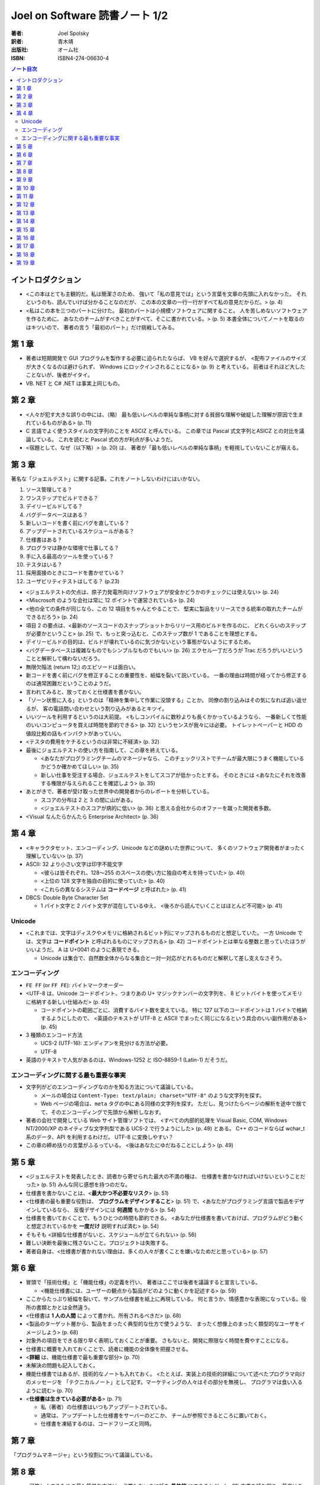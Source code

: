 ======================================================================
Joel on Software 読書ノート 1/2
======================================================================

:著者: Joel Spolsky
:訳者: 青木靖
:出版社: オーム社
:ISBN: ISBN4-274-06630-4

.. contents:: ノート目次

イントロダクション
======================================================================
* <この本はとても主観的だ。私は簡潔さのため、
  強いて「私の意見では」という言葉を文章の先頭に入れなかった。
  それというのも、読んでいけば分かることなのだが、
  この本の文章の一行一行がすべて私の意見だからだ。> (p. 4)

* <私はこの本を三つのパートに分けた。
  最初のパートは小規模ソフトウェアに関すること。
  人を苦しめないソフトウェアを作るために、
  あなたのチームがすべきことがすべて、そこに書かれている。> (p. 5)
  本書全体についてノートを取るのはキツいので、
  著者の言う「最初のパート」だけ挑戦してみる。

第 1 章
======================================================================
* 著者は短期開発で GUI プログラムを製作する必要に迫られたならば、
  VB を好んで選択するが、
  <配布ファイルのサイズが大きくなるのは避けられず、
  Windows にロックインされることになる> (p. 9) と考えている。
  前者はそれほど大したことないが、後者がイタイ。
* VB. NET と C# .NET は事実上同じもの。

第 2 章
======================================================================
* <人々が犯す大きな誤りの中には、（略）
  最も低いレベルの単純な事柄に対する貧弱な理解や破綻した理解が原因で生まれているものがある> (p. 11)
* C 言語でよく使うスタイルの文字列のことを ASCIZ と呼んでいる。
  この章では Pascal 式文字列とASICZ との対比を議論している。
  これを読むと Pascal 式の方が利点が多いようだ。
* <宿題として、なぜ（以下略）> (p. 20) は、
  著者が「最も低いレベルの単純な事柄」を軽視していないことが窺える。

第 3 章
======================================================================
著名な「ジョエルテスト」に関する記事。これをノートしないわけにはいかない。

1. ソース管理してる？
2. ワンステップでビルドできる？
3. デイリービルドしてる？
4. バグデータベースはある？
5. 新しいコードを書く前にバグを直している？
6. アップデートされているスケジュールがある？
7. 仕様書はある？
8. プログラマは静かな環境で仕事してる？
9. 手に入る最高のツールを使っている？
10. テスタはいる？
11. 採用面接のときにコードを書かせている？
12. ユーザビリティテストはしてる？ (p.23)

* <ジョエルテストの欠点は、原子力発電所向けソフトウェアが安全かどうかのチェックには使えない> (p. 24)
* <Miscrosoft のような会社は常に 12 ポイントで運営されている> (p. 24)
* <他の全ての条件が同じなら、この 12 項目をちゃんとやることで、
  堅実に製品をリリースできる統率の取れたチームができるだろう> (p. 24)

* 項目 2 の要点は、<最新のソースコードのスナップショットからリリース用のビルドを作るのに、
  どれくらいのステップが必要かということ> (p. 25)
  で、もっと突っ込むと、このステップ数が 1 であることを理想とする。

* デイリービルドの目的は、ビルドが壊れているのに気づかないという事態がないようにするため。

* <バグデータベースは複雑なものでもシンプルなものでもいい> (p. 26)
  エクセル一丁だろうが Trac だろうがいいということと解釈して構わないだろう。

* 無限欠陥法 (return 12;) のエピソードは面白い。
* 新コードを書く前にバグを修正することの重要性を、紙幅を裂いて説いている。
  一番の理由は時間が経ってから修正するのは通常困難だということのようだ。

* 言われてみると、放っておくと仕様書を書かない。

* 「ゾーン状態に入る」というのは「精神を集中して作業に没頭する」ことか。
  同僚の割り込みはその気になれば追い返せるが、
  客の電話問い合わせという割り込みがあるとキツイ。

* いいツールを利用するというのは大前提。
  <もしコンパイルに数秒よりも長くかかっているようなら、
  一番新しくて性能のいいコンピュータを買えば時間を節約できる> (p. 32) というセンスが我々には必要。
  トイレットペーパーと HDD の値段比較の話もインパクトがあっていい。

* <テスタの費用をケチるというのは非常に不経済> (p. 32)

* 最後にジョエルテストの使い方を指南して、この章を終えている。

  * <あなたがプログラミングチームのマネージャなら、
    このチェックリストでチームが最大限にうまく機能しているかどうか確かめてほしい> (p. 35)
  * 新しい仕事を受注する場合、ジョエルテストをしてスコアが低かったとする。
    そのときには <あなたにそれを改善する権限が与えられることを確認しよう> (p. 35)

* あとがきで、著者が受け取った世界中の開発者からのレポートを分析している。

  * スコアの分布は 2 と 3 の間に山がある。
  * <ジョエルテストのスコアが病的に低い> (p. 36) と思える会社からのオファーを蹴った開発者多数。

* <Visual なんたらかんたら Enterprise Architect> (p. 36)

第 4 章
======================================================================
* <キャラクタセット、エンコーディング、Unicode などの謎めいた世界について、
  多くのソフトウェア開発者がまったく理解していない> (p. 37)
* ASCII: 32 より小さい文字は印字不能文字

  * <彼らは皆それぞれ、128～255 のスペースの使い方に独自の考えを持っていた> (p. 40)
  * <上位の 128 文字を独自の目的に使っていた> (p. 40)
  * <これらの異なるシステムは **コードページ** と呼ばれた> (p. 41)

* DBCS: Double Byte Character Set

  * 1 バイト文字と 2 バイト文字が混在しているゆえ、
    <後ろから読んでいくことはほとんど不可能> (p. 41)

Unicode
~~~~~~~
* <これまでは、文字はディスクやメモリに格納されるビット列にマップされるものだと想定していた。
  一方 Unicode では、文字は **コードポイント** と呼ばれるものにマップされる> (p. 42)
  コードポイントとは単なる整数と思っていたほうがいいようだ。
  A は U+0041 のように表現できる。

  * Unicode は集合で、自然数全体からなる集合と一対一対応がとれるものだと解釈して差し支えなさそう。

エンコーディング
~~~~~~~~~~~~~~~~
* ``FE FF`` (or ``FF FE``): バイトマークオーダー
* <UTF-8 は、Unicode コードポイント、つまりあの U+ マジックナンバーの文字列を、
  8 ビットバイトを使ってメモリに格納する新しい仕組みだ> (p. 45)

  * コードポイントの範囲ごとに、消費するバイト数を変えている。
    特に 127 以下のコードポイントは 1 バイトで格納するようにしたので、
    <英語のテキストが UTF-8 と ASCII でまったく同じになるという具合のいい副作用がある> (p. 45)

* 3 種類のエンコード方法

  * UCS-2 (UTF-16): エンディアンを見分ける方法が必要。
  * UTF-8

* 英語のテキストで人気があるのは、Windows-1252 と ISO-8859-1 (Latin-1) だそうだ。

エンコーディングに関する最も重要な事実
~~~~~~~~~~~~~~~~~~~~~~~~~~~~~~~~~~~~~~
* 文字列がどのエンコーディングなのかを知る方法について議論している。

  * メールの場合は ``Content-Type: text/plain; charset="UTF-8"`` のような文字列を探す。
  * Web ページの場合は、``meta`` タグの中にある同様の文字列を探す。
    ただし、見つけたらページの解析を途中で捨てて、そのエンコーディングで先頭から解析しなおす。

* 著者の会社で開発している Web サイト管理ソフトでは、
  <すべての内部的処理を Visual Basic, COM, Windows NT/2000/XP のネイティブな文字列型である
  UCS-2 で行うようにした> (p. 49) とある。
  C++ のコードならば wchar_t 系のデータ、API を利用するわけだ。
  UTF-8 に変換しやすい？

* この章の締め括りの言葉がふるっている。
  <後はあなたにゆだねることにしよう> (p. 49)

第 5 章
======================================================================
* <ジョエルテストを発表したとき、読者から寄せられた最大の不満の種は、
  仕様書を書かなければいけないということだった> (p. 51) みんな同じ感想を持つのだな。
* 仕様書を書かないことは、<**最大かつ不必要なリスク**> (p. 51)
* <仕様書の最も重要な役割は、 **プログラムをデザインすること**> (p. 51)
  で、<あなたがプログラミング言語で製品をデザインしているなら、
  反復デザインには **何週間** もかかる> (p. 54)
* 仕様書を書いておくことで、もうひとつの時間も節約できる。
  <あなたが仕様書を書いておけば、プログラムがどう動くと想定されているかを
  **一度だけ** 説明すれば済む> (p. 54)
* そもそも <詳細な仕様書がないと、スケジュールが立てられない> (p. 56)
* 難しい決断を最後に残さないこと。プロジェクトは失敗する。
* 著者自身は、<仕様書が書かれない理由は、多くの人々が書くことを嫌いなためだと思っている> (p. 57)

第 6 章
======================================================================
* 冒頭で「技術仕様」と「機能仕様」の定義を行い、
  著者はここでは後者を議論すると宣言している。

  * <機能仕様書には、ユーザーの観点から製品がどのように動くかを記述する> (p. 59)

* ここからたっぷり紙幅を裂いて、サンプル仕様書を紙上に再現している。
  何と言うか、情感豊かな表現になっている。役所の書類とかとは全然違う。

* <仕様書は **1 人の人間** によって書かれ、所有されるべきだ> (p. 68)
* <製品のターゲット層から、製品をまったく典型的な仕方で使うような、
  まったく想像上のまったく類型的なユーザをイメージしよう> (p. 68)
* 対象外の項目をできる限り早く表明しておくことが重要。
  さもないと、開発に際限なく時間を費やすことになる。
* 仕様書に概要を入れておくことで、読者に機能の全体像を把握させる。
* <**詳細** は、機能仕様書で最も重要な部分> (p. 70)
* 未解決の問題も記入しておく。
* 機能仕様書ではあるが、技術的なノートも入れておく。
  <たとえば、実装上の技術的詳細について述べたプログラマ向けのメッセージを
  「テクニカルノート」として記す。マーケティングの人々はその部分を無視し、
  プログラマは食い入るように読む> (p. 70)

* <**仕様書は生きている必要がある**> (p. 71)

  * 私（著者）の仕様書はいつもアップデートされている。
  * 通常は、アップデートした仕様書をサーバーのどこか、
    チームが参照できるところに置いておく。
  * 仕様書を凍結するのは、コードフリーズと同時。

第 7 章
======================================================================
「プログラムマネージャ」という役割について議論している。

第 8 章
======================================================================
* <可笑しくするための最も簡単な方法は、必要もないのに話を **具体的** にすることだ> (p. 81)
  本書を読む限り、著者はこの技法を仕様書以外にも多用していそうだ。

* <人間に対しては、あなたは初めに全体像を示し、
  **そのあとで** 詳細を埋める必要がある。
  （略）一文ごとに、その文を読んでいる人が、すでに説明したことに基づいて深く
  **理解できるか** を自問してみること> (pp. 83-84)

* <たくさんのスクリーンショットを使うことほど仕様書を改善する方法はない> (p. 85)
  とし、具体的には、例えば Windows アプリを開発するのならば、
  VB で画面のモックアップを作ることを推奨している。なるほど。

* 仕様書にテンプレートはいらない。
  <いったい誰が仕様書に **参考文献リスト** を必要とするのだろう？> (p. 86) は至言ですな。

第 9 章
======================================================================
* なぜ誰もスケジュールを作らない？

  * 苦痛だ。
  * 意味がない。

* エクセルを使う。
* <プログラマは交換可能でない> (p. 89)
* <スケジュールを立てられるのは、それを書くプログラマだけ> (p. 90)
* タスク粒度は、見積もりができるレベルにまで細かくする。
  <面倒くさがって大きな塊のタスクを選択した場合、
  **何をすることになるのかを実際には考えていない**> (p. 90) 可能性が高い。
* 当初見積もりと現在見積もりを両方記録する。
* 経過時間を毎日アップデート。

  * これを現在実際に試している。案外できるものだ。

* <スケジュールにデバッグの時間を入れる> (p. 92) 
  デバッグに関しては他の章でも述べているように、見つけたらすぐに対応することを鉄則とする。
* <スケジュールにバッファを入れる> (p. 93)

  * 意外に忘れがち。だって担当するタスク量が多いンだもン。

* 著者の Excel 5 の泣く泣くカットした機能を、
  次バージョン Excel 6 で見直した際のエピソードが面白い。
* 囲み記事の「Excel についてあなたが知っておくべきこと」は必読。

  * 未だにピボットテーブルをうまく作れたことがない。
  * ``WORKDAY`` 関数どころか、日付から曜日を出す関数すら覚えていない。

第 10 章
======================================================================
デイリービルドに関する考察。

* REP ループ (Read, Eval, Print) の概念。
* <「編集－コンパイル－テスト」のループが速くなればなるほど、あなたの生産性は高くなっていく> (p. 101)

  * このループを速くするためならば、手段を選ばぬこと！

* <開発プロセス全体がスムーズに実行できるようにするためには、
  この「報告修正再テスト」のループを緊密にすることに傾注する必要がある> (p. 102)
  ので、著者はデイリービルドを奨めている。

  * デイリービルド：自動化＋毎日＋完全

* デイリービルドをするマシンには、最速のコンピューターを利用する。
* <ファイナルビルドを生成するために必要な **すべてのこと** を、
  デイリービルドスクリプトによって行うことが重要だ> (p. 103)
  アイコンのダブルクリック一発でフルビルドできることが望ましい。
* コンパイラを最高の警告レベルに設定すること。

  * ``-W4`` (cl)
  * ``-Wall``  (gcc)

* デイリービルドの失敗を、スクリプトにより開発チーム全体に送信するように仕掛ける。
* この章で一つ変だなと思ったのは、ビルドの時刻を昼休みにすることを推奨している点。
  一時間やそこらでフルビルド可能なプロジェクトだけではないような……。

第 11 章
======================================================================
デバッグに関する考察。

* <バグを直すことが重要になるのは、
  そのバグを直すことの価値が修正にかかるコストを超える場合だけだ> (p. 107)
* <ただし、ほとんどの場合、バグは直す価値がある> (p. 108)

第 12 章
======================================================================
* <彼女たち（引用者註：おばあちゃんたち）はチームビルディングに関する文献ではあんまり取り上げられてないように思う> (p. 116)

* パッケージ

  * AltGr キー
  * オープンソースの世界では、開発者同士がリアルな世界で打ち合わせをすることがほとんどない。
    それゆえ、デザイン上の問題でまずい決定がなされがちだと指摘している。

* インターナル

  * <1 つの会社のコンピュータで、1 つの状況において動きさえすればよい> (p. 119)
    ので、次のような傾向があると考えている。

    * ユーザビリティの優先度は低い。
    * パッケージソフトよりもずっとバグが多い。
    * <若くて熱心な開発者は、
      ソフトウェアがそれなりに動くようになったときに開発をやめるように言われて失望してしまうかもしれない> (p. 119)

* 組み込み

  * ハードウェアの中に閉じ込められていて、アップデートが不可能。

    * 品質に対する要求は極めて高い。
    * CPU がはるかに遅い。
    * 開発作業の多くが手作業による最適化とチューニングになる。
    * 速くなければならない。

* ゲーム

  * ヒット指向。映画に近い。バージョンがたった 1 つしかない。よって、

    * 組み込みソフトウェアと同じ品質要求がある。
    * <最初から正しくやることに対する非常に強い財務上の要請がある> (p. 120)

* 使い捨て

  * ここは全四項の補集合的項目なので、重要ではない。箸休め的セクション。

* <GUI については **どんな** 作業も自動化テストできたためしがない。
  （略）せいぜい GUI の皮の下の部分を自動化テストすること> (p. 122)

第 13 章
======================================================================
試作についての考察。

* 著者の考えは身も蓋もないもので、
  <ソフトウェアプロトタイプというものには見切りをつけている。
  もしプロトタイプに製品にできることがすべてできるのなら、
  それは製品と **一緒** であり、もしできないなら、あまり役には立たない> (p. 125)

* そこで著者はペーパープロトタイプを提唱する。何かと言うと、
  <ユーザインターフェイスのモックアップとして **鉛筆** で描いた紙切れを使う。
  あまりきっちりしてない方がいい> (p. 126)

  * あえて体裁を整えないことで、紙切れモックアップを見てくれる人が
    <あなたの感情を害さないように気遣って自分の意見を自己検閲することもない> (p. 126)
    という狙いがあるため。

  * イメージとしては、紙切れ、鉛筆、消しゴム、はさみでダイアログボックスやら、
    ボタンやらポップアップするホニャララを工作して、それらを紙上で動かしてみせる。

第 14 章
======================================================================
* <抽象化へ向かってあまりに高く上がると、酸素を切らしてしまう> (p. 127)
* <アーキテクチャの連中は、彼らが解けると思った問題を解いているのであって、
  解くのが **有用な** 問題を解いているのではないというのを覚えておこう> (p. 130)

第 15 章
======================================================================
かの有名な「射撃しつつ前進」の章。

* しかし私を悩ませるのは 2 時間しか仕事ができない日々ではない。
  私が **まったく** 何もできない日々だ> (p. 132)
* <**本当に** 始めなきゃいけないと、再び決心する> (p. 132)
* <この射撃しつつ前進の原理が、人生で何かを成し遂げるときのやり方でもあることに気づくには、
  さらに 15 年かかった> (p. 133)

メールボックスのチェックやら、ウェブサイトの閲覧やらで時間をつぶすのはみんな一緒。

第 16 章
======================================================================
* <マルチスレッドというのは、たいていの場合にプロセスを別にするのほど良い解決策ではない> (p. 139)
* <ソフトウェアが本物のクラフトマンシップに則って作られたなら、すべてのネジがそろっているのだ> (p. 142)
* 本当に言いたいのはこれだろう。
  <主要な機能よりもレアケースを正しく処理するために、より多くの労力が払われる。
  たとえ 1% のケースを処理するために 500% の余計な労力がかかったとしてもだ> (p. 141)

第 17 章
======================================================================
* 検索の本質は <検索結果をいかにソートするか> (p. 144) だ。
* Google のラリー・ペイジとセルゲイ・ブリンの名前が会話等でスラスラ出ると格好がつくと思った。
  ところで、この両者の名前が Google 日本語入力で suggest されないようだ。
* アンチエイリアスされたテキストを <単に汚い> (p. 145) の一言でバッサリ。
  読みやすさよりも見てくれを重視するケースで、その価値を認めている。
* ネットワーク透過性の話は、個人的に馴染みがないので楽しく読めた。
  ネットワークが関係する設計では、ネットワーク用に提供された API を利用する。

第 18 章
======================================================================
UNIX と Windows との違いについての論考。

* <残っている違いは文化的なものだ> (p. 149)
* <よく議論を巻き起こしているエリック・レイモンドが、最近
  『The Art of Unix Programming』という題の Unix プログラミングについての長い本を書いて、
  彼自身の文化について深く追求している> (p. 150) 

  ジョエル本の前にこちらを読んでいたのだが、かなり面白かった。買えばよかった。

* <ポリシーとメカニズムの分離> (p. 153) は後で調べておくこと。読んだハズなのだが。
* <1 つの文化しか知らないプログラマがあまりに多い> (p. 155) の直後の展開が謎。
  著者は UNIX しか知らないプログラマだけを貶めていないか？

第 19 章
======================================================================
クラッシュレポートについて、技術的に突っ込んだ内容になっている。

* <オペレーティングシステムのバージョンとか、搭載している RAM の容量といった、
  その他の重要な情報のほとんどは、自動的に手に入れることができる> (p. 159)

* <自動的に収集、送信される情報があることについても、
  ユーザに知らせておくように注意すること> (p. 159)

* <私は開発者として何年も働いてきたが、コアダンプで何をするのかよく分からない。
  それにコアダンプデータを集めるのは不必要なことが分かった。
  プログラムがクラッシュしたのがどこか、その正確なコードが分かれば、
  その情報だけでほとんどすべてのクラッシュの修正には十分なのだ> (p. 159)

* 囲み記事内の、筆者が「自動的に収集しているデータ」は参考になる。

* <いろいろ実験した結果、エラー番号、ファイル名、関数名、行番号、
  ソフトウェアのバージョンを文字列に含めるのが、そのための一番良い方法だと分かった>
  (pp. 162-163)

* 偶数のビルド番号と奇数のビルド番号を使い分ける。

* <結構頻繁に起こるクラッシュにだけ対処するようにしている> (p. 164)

* 決して直さないバグというのもある。特に一度しか起きていないようなものは調べさえもしない。

* 最後の囲み記事も大いに参考になる。
